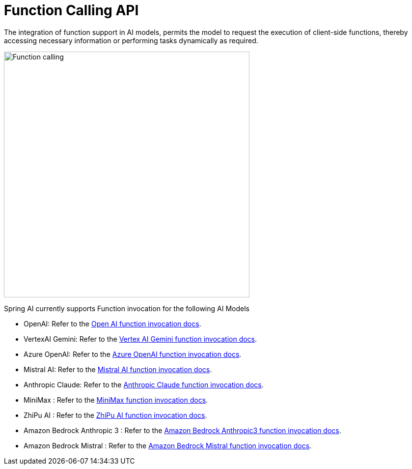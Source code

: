 [[Function]]
= Function Calling API

The integration of function support in AI models, permits the model to request the execution of client-side functions, thereby accessing necessary information or performing tasks dynamically as required.

image::function-calling-basic-flow.jpg[Function calling, width=500, align="center"]

Spring AI currently supports Function invocation for the following AI Models

* OpenAI: Refer to the xref:api/chat/functions/openai-chat-functions.adoc[Open AI function invocation docs].
* VertexAI Gemini: Refer to the xref:api/chat/functions/vertexai-gemini-chat-functions.adoc[Vertex AI Gemini function invocation docs].
* Azure OpenAI: Refer to the xref:api/chat/functions/azure-open-ai-chat-functions.adoc[Azure OpenAI function invocation docs].
* Mistral AI: Refer to the xref:api/chat/functions/mistralai-chat-functions.adoc[Mistral AI function invocation docs].
* Anthropic Claude: Refer to the xref:api/chat/functions/anthropic-chat-functions.adoc[Anthropic Claude function invocation docs].
* MiniMax : Refer to the xref:api/chat/functions/minimax-chat-functions.adoc[MiniMax function invocation docs].
* ZhiPu AI : Refer to the xref:api/chat/functions/zhipuai-chat-functions.adoc[ZhiPu AI function invocation docs].
* Amazon Bedrock Anthropic 3 : Refer to the xref:api/chat/functions/bedrock/bedrock-anthropic3-chat-functions.adoc[Amazon Bedrock Anthropic3 function invocation docs].
* Amazon Bedrock Mistral : Refer to the xref:api/chat/functions/bedrock/bedrock-mistral-chat-functions.adoc[Amazon Bedrock Mistral function invocation docs].